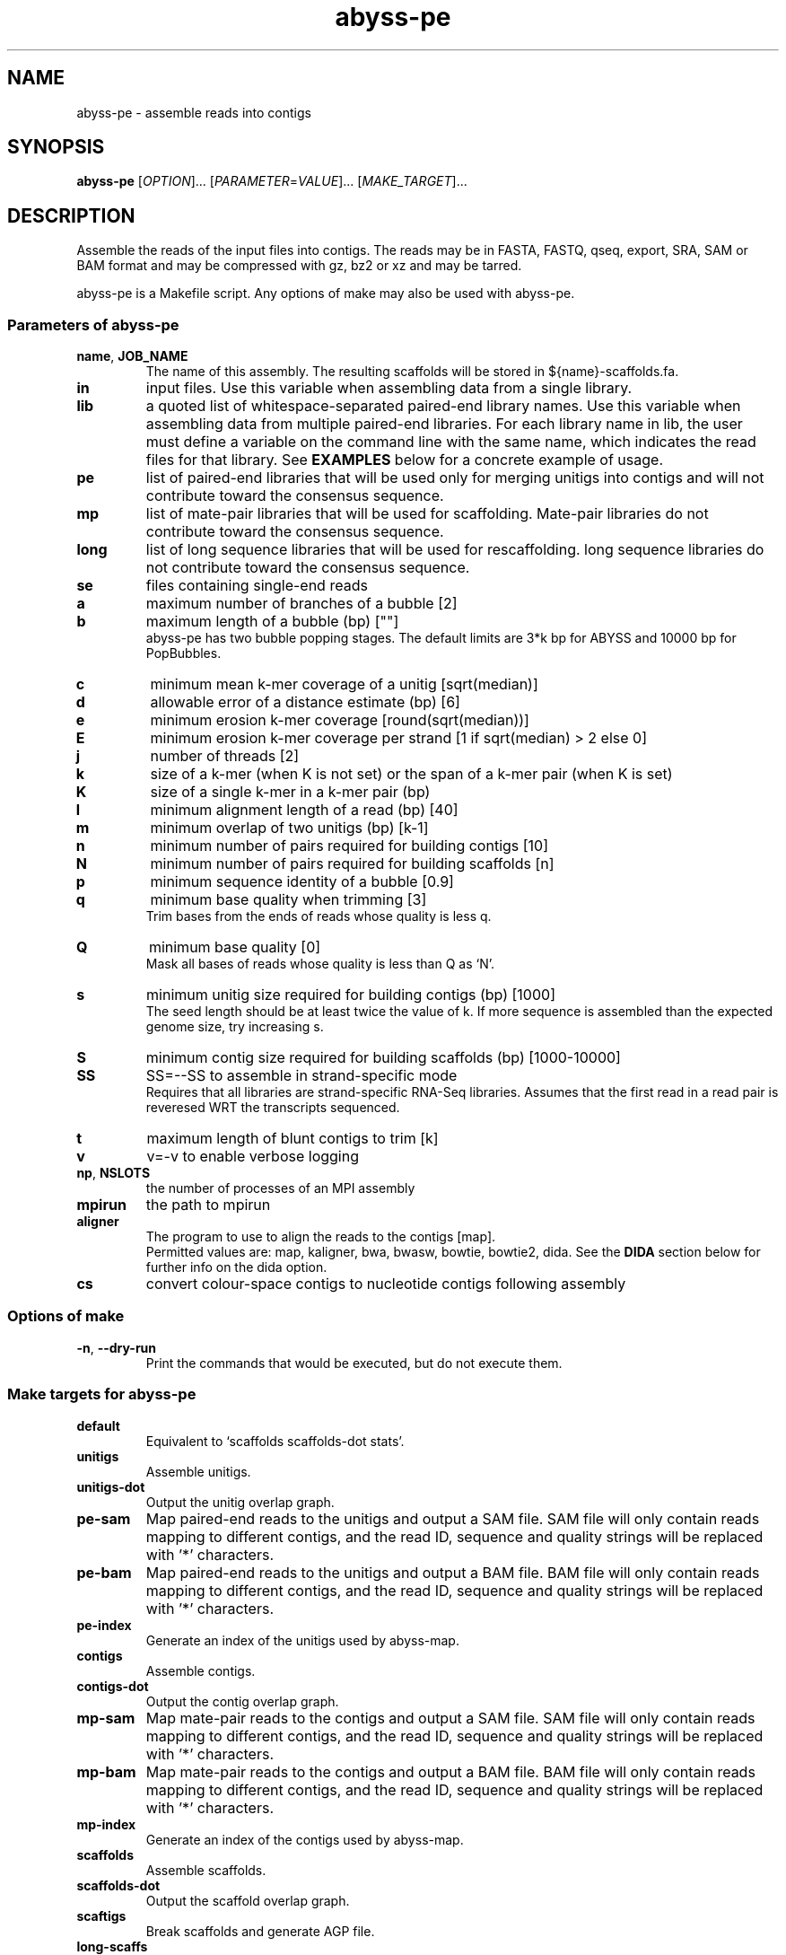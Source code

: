 .TH abyss-pe "1" "2015-May" "abyss-pe (ABySS) 2.2.4" "User Commands"
.SH NAME
abyss-pe - assemble reads into contigs
.SH SYNOPSIS
.B abyss-pe
[\fIOPTION\fR]...  [\fIPARAMETER\fR=\fIVALUE\fR]...  [\fIMAKE_TARGET\fR]...
.SH DESCRIPTION
Assemble the reads of the input files into contigs. The reads may be
in FASTA, FASTQ, qseq, export, SRA, SAM or BAM format and may be
compressed with gz, bz2 or xz and may be tarred.

abyss-pe is a Makefile script. Any options of make may also be used
with abyss-pe.

.SS "Parameters of abyss-pe"
.TP
\fBname\fR, \fBJOB_NAME\fR
The name of this assembly. The resulting scaffolds will be stored in
${name}-scaffolds.fa.
.TP
.B in
input files. Use this variable when assembling data from a single
library.
.TP
.B lib
a quoted list of whitespace-separated paired-end library names. Use
this variable when assembling data from multiple paired-end libraries.
For each library name in lib, the user must define a variable on
the command line with the same name, which indicates the read files for
that library. See \fBEXAMPLES\fR below for a concrete example of usage.
.TP
.B pe
list of paired-end libraries that will be used only for merging
unitigs into contigs and will not contribute toward the consensus
sequence.
.TP
.B mp
list of mate-pair libraries that will be used for scaffolding.
Mate-pair libraries do not contribute toward the consensus sequence.
.TP
.B long
list of long sequence libraries that will be used for rescaffolding.
long sequence libraries do not contribute toward the consensus sequence.
.TP
.B se
files containing single-end reads
.TP
.B a
maximum number of branches of a bubble [2]
.TP
.B b
maximum length of a bubble (bp) [""]
.br
abyss-pe has two bubble popping stages. The default limits are 3*k bp
for ABYSS and 10000 bp for PopBubbles.
.TP
.B c
minimum mean k-mer coverage of a unitig [sqrt(median)]
.TP
.B d
allowable error of a distance estimate (bp) [6]
.TP
.B e
minimum erosion k-mer coverage [round(sqrt(median))]
.TP
.B E
minimum erosion k-mer coverage per strand [1 if sqrt(median) > 2 else 0]
.TP
.B j
number of threads [2]
.TP
.B k
size of a k-mer (when K is not set) or the span of a k-mer pair (when K is set)
.TP
.B K
size of a single k-mer in a k-mer pair (bp)
.TP
.B l
minimum alignment length of a read (bp) [40]
.TP
.B m
minimum overlap of two unitigs (bp) [k-1]
.TP
.B n
minimum number of pairs required for building contigs [10]
.TP
.B N
minimum number of pairs required for building scaffolds [n]
.TP
.B p
minimum sequence identity of a bubble [0.9]
.TP
.B q
minimum base quality when trimming [3]
.br
Trim bases from the ends of reads whose quality is less q.
.TP
.B Q
minimum base quality [0]
.br
Mask all bases of reads whose quality is less than Q as `N'.
.TP
.B s
minimum unitig size required for building contigs (bp) [1000]
.br
The seed length should be at least twice the value of k. If more
sequence is assembled than the expected genome size, try increasing s.
.TP
.B S
minimum contig size required for building scaffolds (bp) [1000-10000]
.TP
.B SS
SS=--SS to assemble in strand-specific mode
.br
Requires that all libraries are strand-specific RNA-Seq libraries.
Assumes that the first read in a read pair is reveresed WRT the
transcripts sequenced.
.TP
.B t
maximum length of blunt contigs to trim [k]
.TP
.B v
v=-v to enable verbose logging
.TP
\fBnp\fR, \fBNSLOTS\fR
the number of processes of an MPI assembly
.TP
.B mpirun
the path to mpirun
.TP
.B aligner
The program to use to align the reads to the contigs [map].
.br
Permitted values are: map, kaligner, bwa, bwasw, bowtie, bowtie2, dida.
See the \fBDIDA\fR section below for further info on the dida option.
.TP
.B cs
convert colour-space contigs to nucleotide contigs following assembly
.SS "Options of make"
.TP
\fB-n\fR, \fB--dry-run\fR
Print the commands that would be executed, but do not execute them.
.SS "Make targets for abyss-pe"
.TP
.B default
Equivalent to `scaffolds scaffolds-dot stats'.
.TP
.B unitigs
Assemble unitigs.
.TP
.B unitigs-dot
Output the unitig overlap graph.
.TP
.B pe-sam
Map paired-end reads to the unitigs and output a SAM file. SAM file
will only contain reads mapping to different contigs, and the read
ID, sequence and quality strings will be replaced with '*'
characters.
.TP
.B pe-bam
Map paired-end reads to the unitigs and output a BAM file. BAM file
will only contain reads mapping to different contigs, and the read
ID, sequence and quality strings will be replaced with '*'
characters.
.TP
.B pe-index
Generate an index of the unitigs used by abyss-map.
.TP
.B contigs
Assemble contigs.
.TP
.B contigs-dot
Output the contig overlap graph.
.TP
.B mp-sam
Map mate-pair reads to the contigs and output a SAM file. SAM file
will only contain reads mapping to different contigs, and the read
ID, sequence and quality strings will be replaced with '*'
characters.
.TP
.B mp-bam
Map mate-pair reads to the contigs and output a BAM file. BAM file
will only contain reads mapping to different contigs, and the read
ID, sequence and quality strings will be replaced with '*'
characters.
.TP
.B mp-index
Generate an index of the contigs used by abyss-map.
.TP
.B scaffolds
Assemble scaffolds.
.TP
.B scaffolds-dot
Output the scaffold overlap graph.
.TP
.B scaftigs
Break scaffolds and generate AGP file.
.TP
.B long-scaffs
Rescaffold using RNA-Seq assembled contigs.
.TP
.B long-scaffs-dot
Output the RNA scaffold overlap graph.
.TP
.B stats
Display assembly contiguity statistics.
.TP
.B clean
Remove intermediate files.
.TP
.B version
Display the version of abyss-pe.
.TP
.B versions
Display the versions of all programs used by abyss-pe.
.TP
.B help
Display a helpful message.

.SH "DIDA"
ABySS supports the use of DIDA (Distributed Indexing Dispatched
Alignment), an MPI-based alignment framework for computing sequence
alignments across multiple machines. To use DIDA with ABySS, first
download and install DIDA from http://www.bcgsc.ca/platform/bioinfo/software/dida,
then specify `dida` as the value of the \fBaligner\fR parameter to
\fBabyss-pe\fR.

.SS "DIDA-related abyss-pe parameters"
.TP
.B DIDA_MPIRUN
The `mpirun` command used to run DIDA jobs.
.TP
.B DIDA_RUN_OPTIONS
Runtime options such as number of threads per MPI rank
and values for environment variables (e.g. PATH, LD_LIBRARY_PATH).
Run `abyss-dida --help` for a list of available options.
.TP
.B DIDA_OPTIONS
Options that are passed directly to the DIDA binary. For example,
this can be used to control the minimum alignment length threshold.
Run `dida-wrapper --help` for a list of available options.

.SS "MPI COMPATIBILITY"
Due to its use of multi-threading, DIDA has known deadlocking issues
with OpenMPI.  Using the MPICH MPI library is strongly recommmended
when running assemblies with DIDA. Testing was done with MPICH 3.1.3,
compiled with --enable-threads=funneled.

.SS "EXAMPLE"
The recommended runtime configuration for DIDA is 1 MPI rank per
machine and 1 thread per CPU core. For example, to run an
assembly across 3 cluster nodes with 12 cores each, do:

	abyss-pe k=64 name=ecoli in='reads1.fa reads2.fa' aligner=dida DIDA_RUN_OPTIONS='-j12' DIDA_MPIRUN='mpirun -np 3 -ppn 1 -bind-to board'

This example uses the MPICH command line options for `mpirun`.
Here, `-np 3` indicates the number of MPI ranks, `-ppn 1` indicates
the number of MPI ranks per "node", and `-bind-to board` defines
a "node" to be a motherboard (i.e. a full machine).

.SH "ENVIRONMENT VARIABLES"
Any parameter that may be specified on the command line may also be
specified in an environment variable.
.TP
.B PATH
must contain the directory where the ABySS executables are installed.
Use `abyss-pe versions` to check that PATH is configured correctly.
.TP
.B TMPDIR
specifies a directory to use for temporary files
.SS "Scheduler integration"
ABySS integrates well with cluster job schedulers, such as:
 * SGE (Sun Grid Engine)
 * Portable Batch System (PBS)
 * Load Sharing Facility (LSF)
 * IBM LoadLeveler

The SGE environment variables JOB_NAME, SGE_TASK_ID and NSLOTS may be
used to specify the parameters name, k and np, respectively, and
similarly for other schedulers.
.SH EXAMPLES
.SS "One paired-end library"
 abyss-pe k=64 name=ecoli in='reads1.fa reads2.fa'
.SS "Multiple paired-end libraries"
 abyss-pe k=64 name=ecoli lib='lib1 lib2' \\
.br
	lib1='lib1_1.fa lib1_2.fa' lib2='lib2_1.fa lib2_2.fa' \\
.br
	se='se1.fa se2.fa'
.SS "Paired-end and mate-pair libraries
 abyss-pe k=64 name=ecoli lib='pe1 pe2' mp='mp1 mp2' \\
.br
	pe1='pe1_1.fa pe1_2.fa' pe2='pe2_1.fa pe2_2.fa' \\
.br
	mp1='mp1_1.fa mp1_2.fa' mp2='mp2_1.fa mp2_2.fa' \\
.br
	se='se1.fa se2.fa'
.SS "Including RNA-Seq assemblies
 abyss-pe k=64 name=ecoli lib=pe1 mp=mp1 long=long1 \\
.br
	pe1='pe1_1.fa pe1_2.fa' mp1='mp1_1.fa mp1_2.fa' \\
.br
	long1=long1.fa
.SS MPI
 abyss-pe np=8 k=64 name=ecoli in='reads1.fa reads2.fa'
.SS SGE
 qsub -N ecoli -t 64 -pe openmpi 8 \\
.br
	abyss-pe n=10 in='reads1.fa reads2.fa'
.SH "SEE ALSO"
make(1), ABYSS(1)
.SH AUTHOR
Written by Shaun Jackman.
.SH "REPORTING BUGS"
Report bugs to <abyss-users@googlegroups.com>.
.SH COPYRIGHT
Copyright 2015 Canada's Michael Smith Genome Sciences Centre
